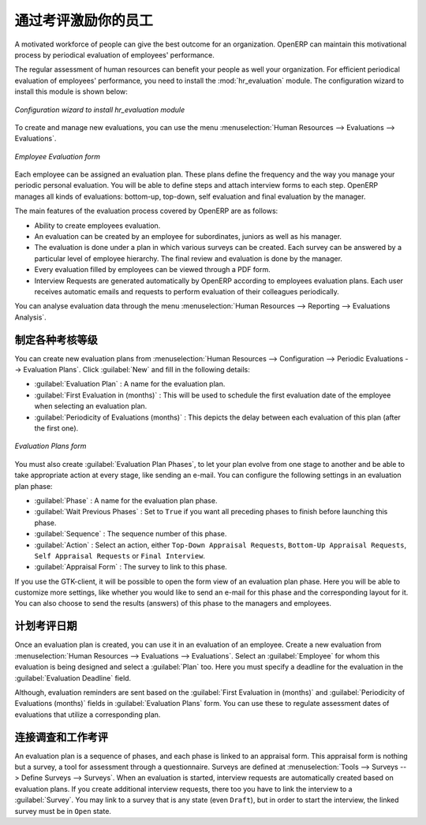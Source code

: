 .. i18n: .. index::
.. i18n:    single: evaluation
.. i18n: ..
..

.. index::
   single: evaluation
..

.. i18n: Inspire your People through Assessments
.. i18n: =======================================
..

通过考评激励你的员工
=======================================

.. i18n: A motivated workforce of people can give the best outcome for an organization. OpenERP
.. i18n: can maintain this motivational process by periodical evaluation of employees' performance.
..

A motivated workforce of people can give the best outcome for an organization. OpenERP
can maintain this motivational process by periodical evaluation of employees' performance.

.. i18n: The regular assessment of human resources can benefit your people as well your organization.
.. i18n: For efficient periodical evaluation of employees' performance, you need to install the :mod:`hr_evaluation`
.. i18n: module. The configuration wizard to install this module is shown below:
..

The regular assessment of human resources can benefit your people as well your organization.
For efficient periodical evaluation of employees' performance, you need to install the :mod:`hr_evaluation`
module. The configuration wizard to install this module is shown below:

.. i18n: .. figure::  images/config_wiz_evaluation.png
.. i18n:    :scale: 75
.. i18n:    :align: center
.. i18n: 
.. i18n:    *Configuration wizard to install hr_evaluation module*
..

.. figure::  images/config_wiz_evaluation.png
   :scale: 75
   :align: center

   *Configuration wizard to install hr_evaluation module*

.. i18n: To create and manage new evaluations, you can use the menu :menuselection:`Human Resources --> Evaluations --> Evaluations`.
..

To create and manage new evaluations, you can use the menu :menuselection:`Human Resources --> Evaluations --> Evaluations`.

.. i18n: .. figure::  images/employee_evaluation.png
.. i18n:    :scale: 75
.. i18n:    :align: center
.. i18n: 
.. i18n:    *Employee Evaluation form*
..

.. figure::  images/employee_evaluation.png
   :scale: 75
   :align: center

   *Employee Evaluation form*

.. i18n: Each employee can be assigned an evaluation plan. These plans define the frequency and the
.. i18n: way you manage your periodic personal evaluation. You will be able to define steps and attach
.. i18n: interview forms to each step. OpenERP manages all kinds of evaluations: bottom-up, top-down,
.. i18n: self evaluation and final evaluation by the manager.
..

Each employee can be assigned an evaluation plan. These plans define the frequency and the
way you manage your periodic personal evaluation. You will be able to define steps and attach
interview forms to each step. OpenERP manages all kinds of evaluations: bottom-up, top-down,
self evaluation and final evaluation by the manager.

.. i18n: The main features of the evaluation process covered by OpenERP are as follows:
..

The main features of the evaluation process covered by OpenERP are as follows:

.. i18n: * Ability to create employees evaluation.
.. i18n: * An evaluation can be created by an employee for subordinates, juniors as well
.. i18n:   as his manager.
.. i18n: * The evaluation is done under a plan in which various surveys can be created.
.. i18n:   Each survey can be answered by a particular level of employee hierarchy.
.. i18n:   The final review and evaluation is done by the manager.
.. i18n: * Every evaluation filled by employees can be viewed through a PDF form.
.. i18n: * Interview Requests are generated automatically by OpenERP according to employees
.. i18n:   evaluation plans. Each user receives automatic emails and requests to perform evaluation
.. i18n:   of their colleagues periodically.
..

* Ability to create employees evaluation.
* An evaluation can be created by an employee for subordinates, juniors as well
  as his manager.
* The evaluation is done under a plan in which various surveys can be created.
  Each survey can be answered by a particular level of employee hierarchy.
  The final review and evaluation is done by the manager.
* Every evaluation filled by employees can be viewed through a PDF form.
* Interview Requests are generated automatically by OpenERP according to employees
  evaluation plans. Each user receives automatic emails and requests to perform evaluation
  of their colleagues periodically.

.. i18n: You can analyse evaluation data through the menu :menuselection:`Human Resources --> Reporting --> Evaluations Analysis`.
..

You can analyse evaluation data through the menu :menuselection:`Human Resources --> Reporting --> Evaluations Analysis`.

.. i18n: .. index::
.. i18n:    single: evaluation; define categories
..

.. index::
   single: evaluation; define categories

.. i18n: Define different evaluation categories
.. i18n: --------------------------------------
..

制定各种考核等级
--------------------------------------

.. i18n: You can create new evaluation plans from :menuselection:`Human Resources --> Configuration --> Periodic Evaluations --> Evaluation Plans`. Click :guilabel:`New` and fill in the following details:
..

You can create new evaluation plans from :menuselection:`Human Resources --> Configuration --> Periodic Evaluations --> Evaluation Plans`. Click :guilabel:`New` and fill in the following details:

.. i18n: * :guilabel:`Evaluation Plan` : A name for the evaluation plan.
.. i18n: * :guilabel:`First Evaluation in (months)` : This will be used to schedule the first evaluation date of the employee when selecting an evaluation plan.
.. i18n: * :guilabel:`Periodicity of Evaluations (months)` : This depicts the delay between each evaluation of this plan (after the first one).
..

* :guilabel:`Evaluation Plan` : A name for the evaluation plan.
* :guilabel:`First Evaluation in (months)` : This will be used to schedule the first evaluation date of the employee when selecting an evaluation plan.
* :guilabel:`Periodicity of Evaluations (months)` : This depicts the delay between each evaluation of this plan (after the first one).

.. i18n: .. figure::  images/eval_evaluation_plans.png
.. i18n:    :scale: 75
.. i18n:    :align: center
.. i18n: 
.. i18n:    *Evaluation Plans form*
..

.. figure::  images/eval_evaluation_plans.png
   :scale: 75
   :align: center

   *Evaluation Plans form*

.. i18n: You must also create :guilabel:`Evaluation Plan Phases`, to let your plan evolve from one stage to another and be able to take appropriate action at every stage, like sending an e-mail. You can configure the following settings in an evaluation plan phase:
..

You must also create :guilabel:`Evaluation Plan Phases`, to let your plan evolve from one stage to another and be able to take appropriate action at every stage, like sending an e-mail. You can configure the following settings in an evaluation plan phase:

.. i18n: * :guilabel:`Phase` : A name for the evaluation plan phase.
.. i18n: * :guilabel:`Wait Previous Phases` : Set to ``True`` if you want all preceding phases to finish before launching this phase.
.. i18n: * :guilabel:`Sequence` : The sequence number of this phase.
.. i18n: * :guilabel:`Action` : Select an action, either ``Top-Down Appraisal Requests``, ``Bottom-Up Appraisal Requests``, ``Self Appraisal Requests`` or ``Final Interview``.
.. i18n: * :guilabel:`Appraisal Form` : The survey to link to this phase.
..

* :guilabel:`Phase` : A name for the evaluation plan phase.
* :guilabel:`Wait Previous Phases` : Set to ``True`` if you want all preceding phases to finish before launching this phase.
* :guilabel:`Sequence` : The sequence number of this phase.
* :guilabel:`Action` : Select an action, either ``Top-Down Appraisal Requests``, ``Bottom-Up Appraisal Requests``, ``Self Appraisal Requests`` or ``Final Interview``.
* :guilabel:`Appraisal Form` : The survey to link to this phase.

.. i18n: If you use the GTK-client, it will be possible to open the form view of an evaluation plan phase. Here you will be able to customize more settings, like whether you would like to send an e-mail for this phase and the corresponding layout for it. You can also choose to send the results (answers) of this phase to the managers and employees.
..

If you use the GTK-client, it will be possible to open the form view of an evaluation plan phase. Here you will be able to customize more settings, like whether you would like to send an e-mail for this phase and the corresponding layout for it. You can also choose to send the results (answers) of this phase to the managers and employees.

.. i18n: .. index::
.. i18n:    single: evaluation; plan dates
..

.. index::
   single: evaluation; plan dates

.. i18n: Plan assessment dates
.. i18n: ---------------------
..

计划考评日期
---------------------

.. i18n: Once an evaluation plan is created, you can use it in an evaluation of an employee. Create a new evaluation from :menuselection:`Human Resources --> Evaluations --> Evaluations`. Select an :guilabel:`Employee` for whom this evaluation is being designed and select a :guilabel:`Plan` too. Here you must specify a deadline for the evaluation in the :guilabel:`Evaluation Deadline` field.
..

Once an evaluation plan is created, you can use it in an evaluation of an employee. Create a new evaluation from :menuselection:`Human Resources --> Evaluations --> Evaluations`. Select an :guilabel:`Employee` for whom this evaluation is being designed and select a :guilabel:`Plan` too. Here you must specify a deadline for the evaluation in the :guilabel:`Evaluation Deadline` field.

.. i18n: Although, evaluation reminders are sent based on the :guilabel:`First Evaluation in (months)` and :guilabel:`Periodicity of Evaluations (months)` fields in :guilabel:`Evaluation Plans` form. You can use these to regulate assessment dates of evaluations that utilize a corresponding plan.
..

Although, evaluation reminders are sent based on the :guilabel:`First Evaluation in (months)` and :guilabel:`Periodicity of Evaluations (months)` fields in :guilabel:`Evaluation Plans` form. You can use these to regulate assessment dates of evaluations that utilize a corresponding plan.

.. i18n: .. index::
.. i18n:    single: evaluation; link to survey
..

.. index::
   single: evaluation; link to survey

.. i18n: Link survey and job evaluations
.. i18n: -------------------------------
..

连接调查和工作考评
-------------------------------

.. i18n: An evaluation plan is a sequence of phases, and each phase is linked to an appraisal form. This appraisal form is nothing but a survey, a tool for assessment through a questionnaire. Surveys are defined at :menuselection:`Tools --> Surveys --> Define Surveys --> Surveys`. When an evaluation is started, interview requests are automatically created based on evaluation plans. If you create additional interview requests, there too you have to link the interview to a :guilabel:`Survey`. You may link to a survey that is any state (even ``Draft``), but in order to start the interview, the linked survey must be in ``Open`` state.
..

An evaluation plan is a sequence of phases, and each phase is linked to an appraisal form. This appraisal form is nothing but a survey, a tool for assessment through a questionnaire. Surveys are defined at :menuselection:`Tools --> Surveys --> Define Surveys --> Surveys`. When an evaluation is started, interview requests are automatically created based on evaluation plans. If you create additional interview requests, there too you have to link the interview to a :guilabel:`Survey`. You may link to a survey that is any state (even ``Draft``), but in order to start the interview, the linked survey must be in ``Open`` state.

.. i18n: .. Copyright © Open Object Press. All rights reserved.
..

.. Copyright © Open Object Press. All rights reserved.

.. i18n: .. You may take electronic copy of this publication and distribute it if you don't
.. i18n: .. change the content. You can also print a copy to be read by yourself only.
..

.. You may take electronic copy of this publication and distribute it if you don't
.. change the content. You can also print a copy to be read by yourself only.

.. i18n: .. We have contracts with different publishers in different countries to sell and
.. i18n: .. distribute paper or electronic based versions of this book (translated or not)
.. i18n: .. in bookstores. This helps to distribute and promote the OpenERP product. It
.. i18n: .. also helps us to create incentives to pay contributors and authors using author
.. i18n: .. rights of these sales.
..

.. We have contracts with different publishers in different countries to sell and
.. distribute paper or electronic based versions of this book (translated or not)
.. in bookstores. This helps to distribute and promote the OpenERP product. It
.. also helps us to create incentives to pay contributors and authors using author
.. rights of these sales.

.. i18n: .. Due to this, grants to translate, modify or sell this book are strictly
.. i18n: .. forbidden, unless Tiny SPRL (representing Open Object Press) gives you a
.. i18n: .. written authorisation for this.
..

.. Due to this, grants to translate, modify or sell this book are strictly
.. forbidden, unless Tiny SPRL (representing Open Object Press) gives you a
.. written authorisation for this.

.. i18n: .. Many of the designations used by manufacturers and suppliers to distinguish their
.. i18n: .. products are claimed as trademarks. Where those designations appear in this book,
.. i18n: .. and Open Object Press was aware of a trademark claim, the designations have been
.. i18n: .. printed in initial capitals.
..

.. Many of the designations used by manufacturers and suppliers to distinguish their
.. products are claimed as trademarks. Where those designations appear in this book,
.. and Open Object Press was aware of a trademark claim, the designations have been
.. printed in initial capitals.

.. i18n: .. While every precaution has been taken in the preparation of this book, the publisher
.. i18n: .. and the authors assume no responsibility for errors or omissions, or for damages
.. i18n: .. resulting from the use of the information contained herein.
..

.. While every precaution has been taken in the preparation of this book, the publisher
.. and the authors assume no responsibility for errors or omissions, or for damages
.. resulting from the use of the information contained herein.

.. i18n: .. Published by Open Object Press, Grand Rosière, Belgium
..

.. Published by Open Object Press, Grand Rosière, Belgium
